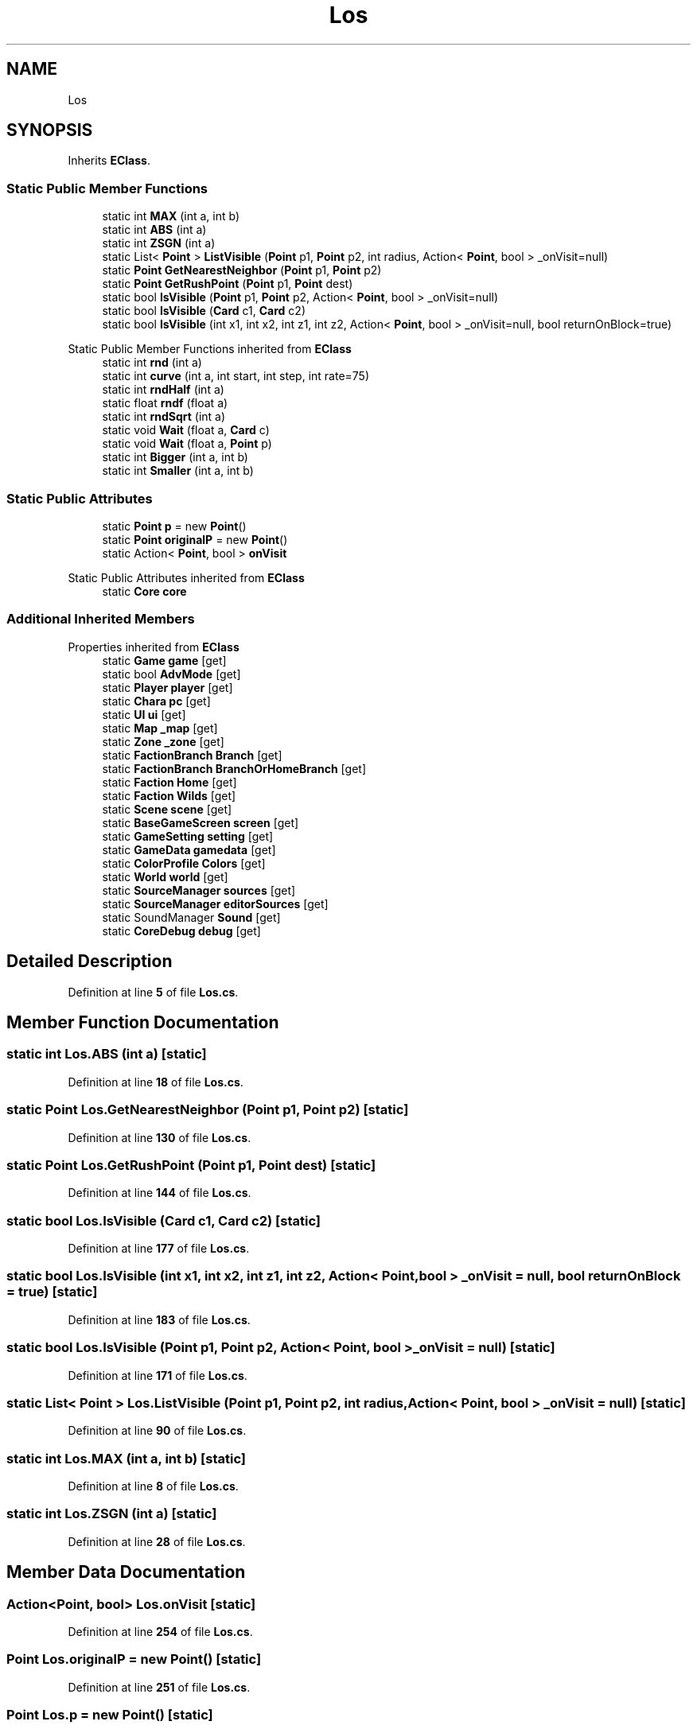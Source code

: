 .TH "Los" 3 "Elin Modding Docs Doc" \" -*- nroff -*-
.ad l
.nh
.SH NAME
Los
.SH SYNOPSIS
.br
.PP
.PP
Inherits \fBEClass\fP\&.
.SS "Static Public Member Functions"

.in +1c
.ti -1c
.RI "static int \fBMAX\fP (int a, int b)"
.br
.ti -1c
.RI "static int \fBABS\fP (int a)"
.br
.ti -1c
.RI "static int \fBZSGN\fP (int a)"
.br
.ti -1c
.RI "static List< \fBPoint\fP > \fBListVisible\fP (\fBPoint\fP p1, \fBPoint\fP p2, int radius, Action< \fBPoint\fP, bool > _onVisit=null)"
.br
.ti -1c
.RI "static \fBPoint\fP \fBGetNearestNeighbor\fP (\fBPoint\fP p1, \fBPoint\fP p2)"
.br
.ti -1c
.RI "static \fBPoint\fP \fBGetRushPoint\fP (\fBPoint\fP p1, \fBPoint\fP dest)"
.br
.ti -1c
.RI "static bool \fBIsVisible\fP (\fBPoint\fP p1, \fBPoint\fP p2, Action< \fBPoint\fP, bool > _onVisit=null)"
.br
.ti -1c
.RI "static bool \fBIsVisible\fP (\fBCard\fP c1, \fBCard\fP c2)"
.br
.ti -1c
.RI "static bool \fBIsVisible\fP (int x1, int x2, int z1, int z2, Action< \fBPoint\fP, bool > _onVisit=null, bool returnOnBlock=true)"
.br
.in -1c

Static Public Member Functions inherited from \fBEClass\fP
.in +1c
.ti -1c
.RI "static int \fBrnd\fP (int a)"
.br
.ti -1c
.RI "static int \fBcurve\fP (int a, int start, int step, int rate=75)"
.br
.ti -1c
.RI "static int \fBrndHalf\fP (int a)"
.br
.ti -1c
.RI "static float \fBrndf\fP (float a)"
.br
.ti -1c
.RI "static int \fBrndSqrt\fP (int a)"
.br
.ti -1c
.RI "static void \fBWait\fP (float a, \fBCard\fP c)"
.br
.ti -1c
.RI "static void \fBWait\fP (float a, \fBPoint\fP p)"
.br
.ti -1c
.RI "static int \fBBigger\fP (int a, int b)"
.br
.ti -1c
.RI "static int \fBSmaller\fP (int a, int b)"
.br
.in -1c
.SS "Static Public Attributes"

.in +1c
.ti -1c
.RI "static \fBPoint\fP \fBp\fP = new \fBPoint\fP()"
.br
.ti -1c
.RI "static \fBPoint\fP \fBoriginalP\fP = new \fBPoint\fP()"
.br
.ti -1c
.RI "static Action< \fBPoint\fP, bool > \fBonVisit\fP"
.br
.in -1c

Static Public Attributes inherited from \fBEClass\fP
.in +1c
.ti -1c
.RI "static \fBCore\fP \fBcore\fP"
.br
.in -1c
.SS "Additional Inherited Members"


Properties inherited from \fBEClass\fP
.in +1c
.ti -1c
.RI "static \fBGame\fP \fBgame\fP\fR [get]\fP"
.br
.ti -1c
.RI "static bool \fBAdvMode\fP\fR [get]\fP"
.br
.ti -1c
.RI "static \fBPlayer\fP \fBplayer\fP\fR [get]\fP"
.br
.ti -1c
.RI "static \fBChara\fP \fBpc\fP\fR [get]\fP"
.br
.ti -1c
.RI "static \fBUI\fP \fBui\fP\fR [get]\fP"
.br
.ti -1c
.RI "static \fBMap\fP \fB_map\fP\fR [get]\fP"
.br
.ti -1c
.RI "static \fBZone\fP \fB_zone\fP\fR [get]\fP"
.br
.ti -1c
.RI "static \fBFactionBranch\fP \fBBranch\fP\fR [get]\fP"
.br
.ti -1c
.RI "static \fBFactionBranch\fP \fBBranchOrHomeBranch\fP\fR [get]\fP"
.br
.ti -1c
.RI "static \fBFaction\fP \fBHome\fP\fR [get]\fP"
.br
.ti -1c
.RI "static \fBFaction\fP \fBWilds\fP\fR [get]\fP"
.br
.ti -1c
.RI "static \fBScene\fP \fBscene\fP\fR [get]\fP"
.br
.ti -1c
.RI "static \fBBaseGameScreen\fP \fBscreen\fP\fR [get]\fP"
.br
.ti -1c
.RI "static \fBGameSetting\fP \fBsetting\fP\fR [get]\fP"
.br
.ti -1c
.RI "static \fBGameData\fP \fBgamedata\fP\fR [get]\fP"
.br
.ti -1c
.RI "static \fBColorProfile\fP \fBColors\fP\fR [get]\fP"
.br
.ti -1c
.RI "static \fBWorld\fP \fBworld\fP\fR [get]\fP"
.br
.ti -1c
.RI "static \fBSourceManager\fP \fBsources\fP\fR [get]\fP"
.br
.ti -1c
.RI "static \fBSourceManager\fP \fBeditorSources\fP\fR [get]\fP"
.br
.ti -1c
.RI "static SoundManager \fBSound\fP\fR [get]\fP"
.br
.ti -1c
.RI "static \fBCoreDebug\fP \fBdebug\fP\fR [get]\fP"
.br
.in -1c
.SH "Detailed Description"
.PP 
Definition at line \fB5\fP of file \fBLos\&.cs\fP\&.
.SH "Member Function Documentation"
.PP 
.SS "static int Los\&.ABS (int a)\fR [static]\fP"

.PP
Definition at line \fB18\fP of file \fBLos\&.cs\fP\&.
.SS "static \fBPoint\fP Los\&.GetNearestNeighbor (\fBPoint\fP p1, \fBPoint\fP p2)\fR [static]\fP"

.PP
Definition at line \fB130\fP of file \fBLos\&.cs\fP\&.
.SS "static \fBPoint\fP Los\&.GetRushPoint (\fBPoint\fP p1, \fBPoint\fP dest)\fR [static]\fP"

.PP
Definition at line \fB144\fP of file \fBLos\&.cs\fP\&.
.SS "static bool Los\&.IsVisible (\fBCard\fP c1, \fBCard\fP c2)\fR [static]\fP"

.PP
Definition at line \fB177\fP of file \fBLos\&.cs\fP\&.
.SS "static bool Los\&.IsVisible (int x1, int x2, int z1, int z2, Action< \fBPoint\fP, bool > _onVisit = \fRnull\fP, bool returnOnBlock = \fRtrue\fP)\fR [static]\fP"

.PP
Definition at line \fB183\fP of file \fBLos\&.cs\fP\&.
.SS "static bool Los\&.IsVisible (\fBPoint\fP p1, \fBPoint\fP p2, Action< \fBPoint\fP, bool > _onVisit = \fRnull\fP)\fR [static]\fP"

.PP
Definition at line \fB171\fP of file \fBLos\&.cs\fP\&.
.SS "static List< \fBPoint\fP > Los\&.ListVisible (\fBPoint\fP p1, \fBPoint\fP p2, int radius, Action< \fBPoint\fP, bool > _onVisit = \fRnull\fP)\fR [static]\fP"

.PP
Definition at line \fB90\fP of file \fBLos\&.cs\fP\&.
.SS "static int Los\&.MAX (int a, int b)\fR [static]\fP"

.PP
Definition at line \fB8\fP of file \fBLos\&.cs\fP\&.
.SS "static int Los\&.ZSGN (int a)\fR [static]\fP"

.PP
Definition at line \fB28\fP of file \fBLos\&.cs\fP\&.
.SH "Member Data Documentation"
.PP 
.SS "Action<\fBPoint\fP, bool> Los\&.onVisit\fR [static]\fP"

.PP
Definition at line \fB254\fP of file \fBLos\&.cs\fP\&.
.SS "\fBPoint\fP Los\&.originalP = new \fBPoint\fP()\fR [static]\fP"

.PP
Definition at line \fB251\fP of file \fBLos\&.cs\fP\&.
.SS "\fBPoint\fP Los\&.p = new \fBPoint\fP()\fR [static]\fP"

.PP
Definition at line \fB248\fP of file \fBLos\&.cs\fP\&.

.SH "Author"
.PP 
Generated automatically by Doxygen for Elin Modding Docs Doc from the source code\&.
